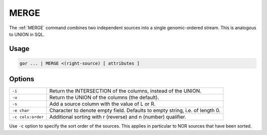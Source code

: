 .. raw:: html

   <span style="float:right; padding-top:10px; color:#BABABA;">Used in: gor/nor</span>

.. _MERGE:

=====
MERGE
=====
The :ref:`MERGE` command combines two independent sources into a single genomic-ordered stream. This is analogous to UNION in SQL.

Usage
=====

.. code-block:: gor

	gor ... | MERGE <(right-source) [ attributes ]

Options
=======

+-------------------+------------------------------------------------------------------------------+
| ``-i``            | Return the INTERSECTION of the columns, instead of the UNION.                |
+-------------------+------------------------------------------------------------------------------+
| ``-u``            | Return the UNION of the columns (the default).                               |
+-------------------+------------------------------------------------------------------------------+
| ``-s``            | Add a source column with the value of L or R.                                |
+-------------------+------------------------------------------------------------------------------+
| ``-e char``       | Character to denote empty field. Defaults to empty string, i.e. of length 0. |
+-------------------+------------------------------------------------------------------------------+
| ``-c cols:order`` | Additional sorting with r (reverse) and n (number) qualifier.                |
+-------------------+------------------------------------------------------------------------------+

Use ``-c`` option to specify the sort order of the sources. This applies in particular to NOR sources
that have been sorted.
